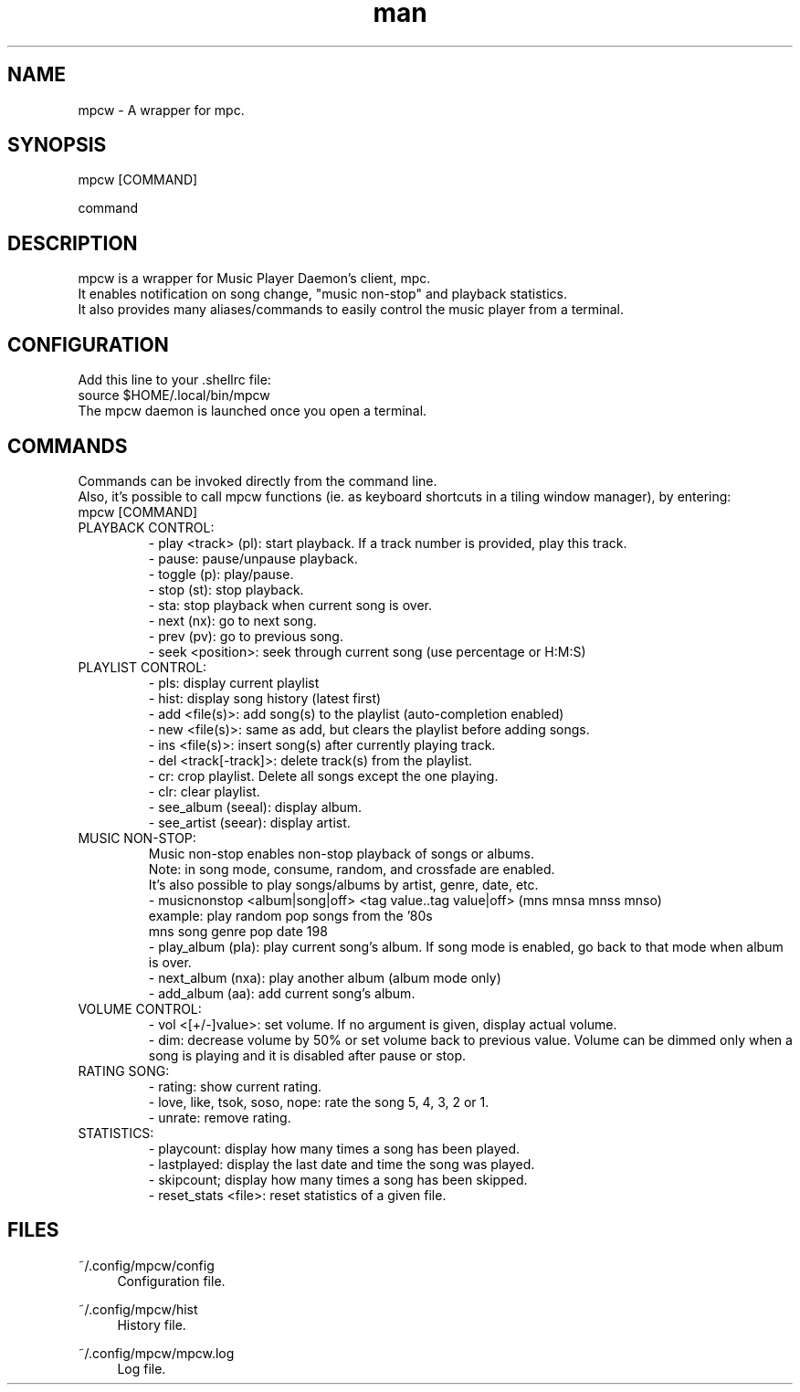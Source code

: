 .\" Man page for mpcw
.\" Contact teegre@icloud.com
.TH man 8 "12 December 2019" "0.1" "MPCW man page"
.SH NAME
mpcw \- A wrapper for mpc.
.SH SYNOPSIS
mpcw [COMMAND]

command

.SH DESCRIPTION
mpcw is a wrapper for Music Player Daemon's client, mpc.
.br
It enables notification on song change, "music non-stop" and playback statistics.
.br
It also provides many aliases/commands to easily control the music player from a terminal.

.SH CONFIGURATION
Add this line to your .shellrc file:
.br
.br
source $HOME/.local/bin/mpcw
.br
.br
The mpcw daemon is launched once you open a terminal.

.SH COMMANDS
Commands can be invoked directly from the command line.
.br
Also, it's possible to call mpcw functions (ie. as keyboard shortcuts in a tiling window manager), by entering:
.br
mpcw [COMMAND]
.br
.br 
.TP
PLAYBACK CONTROL:
.br
- play <track> (pl): start playback. If a track number is provided, play this track.
.br
- pause: pause/unpause playback.
.br
- toggle (p): play/pause.
.br
- stop (st): stop playback.
.br
- sta: stop playback when current song is over.
.br
- next (nx): go to next song.
.br
- prev (pv): go to previous song.
.br
- seek <position>: seek through current song (use percentage or H:M:S)
.br
.br
.TP
PLAYLIST CONTROL:
.br
- pls: display current playlist
.br
- hist: display song history (latest first)
.br
- add <file(s)>: add song(s) to the playlist (auto-completion enabled)
.br
- new <file(s)>: same as add, but clears the playlist before adding songs.
.br
- ins <file(s)>: insert song(s) after currently playing track.
.br
- del <track[-track]>: delete track(s) from the playlist.
.br
- cr: crop playlist. Delete all songs except the one playing.
.br
- clr: clear playlist.
.br
- see_album (seeal): display album.
.br
- see_artist (seear): display artist.
.br
.br
.TP
MUSIC NON-STOP:
.br
Music non-stop enables non-stop playback of songs or albums.
.br
Note: in song mode, consume, random, and crossfade are enabled.
.br
It's also possible to play songs/albums by artist, genre, date, etc.
.br
- musicnonstop <album|song|off> <tag value..tag value|off> (mns mnsa mnss mnso)
.br
.br
example: play random pop songs from the '80s
.br
mns song genre pop date 198
.br
.br
- play_album (pla): play current song's album.
If song mode is enabled, go back to that mode when album is over.
.br
- next_album (nxa): play another album (album mode only)
.br
- add_album (aa): add current song's album.
.br
.br
.TP
VOLUME CONTROL:
.br
- vol <[+/-]value>: set volume. If no argument is given, display actual volume.
.br
- dim: decrease volume by 50% or set volume back to previous value.
Volume can be dimmed only when a song is playing and it is disabled after pause or stop.
.br
.br
.TP
RATING SONG:
.br
- rating: show current rating.
.br
- love, like, tsok, soso, nope: rate the song 5, 4, 3, 2 or 1.
.br
.br
- unrate: remove rating.
.br
.br
.TP
STATISTICS:
.br
- playcount: display how many times a song has been played.
.br
.br
- lastplayed: display the last date and time the song was played.
.br
.br
- skipcount; display how many times a song has been skipped.
.br
.br
- reset_stats <file>: reset statistics of a given file.
.br
.br
.SH "FILES"
.PP
~/.config/mpcw/config
.RS 4
Configuration file.
.RE
.PP
~/.config/mpcw/hist
.RS 4
History file.
.RE
.PP
~/.config/mpcw/mpcw.log
.RS 4
Log file.
